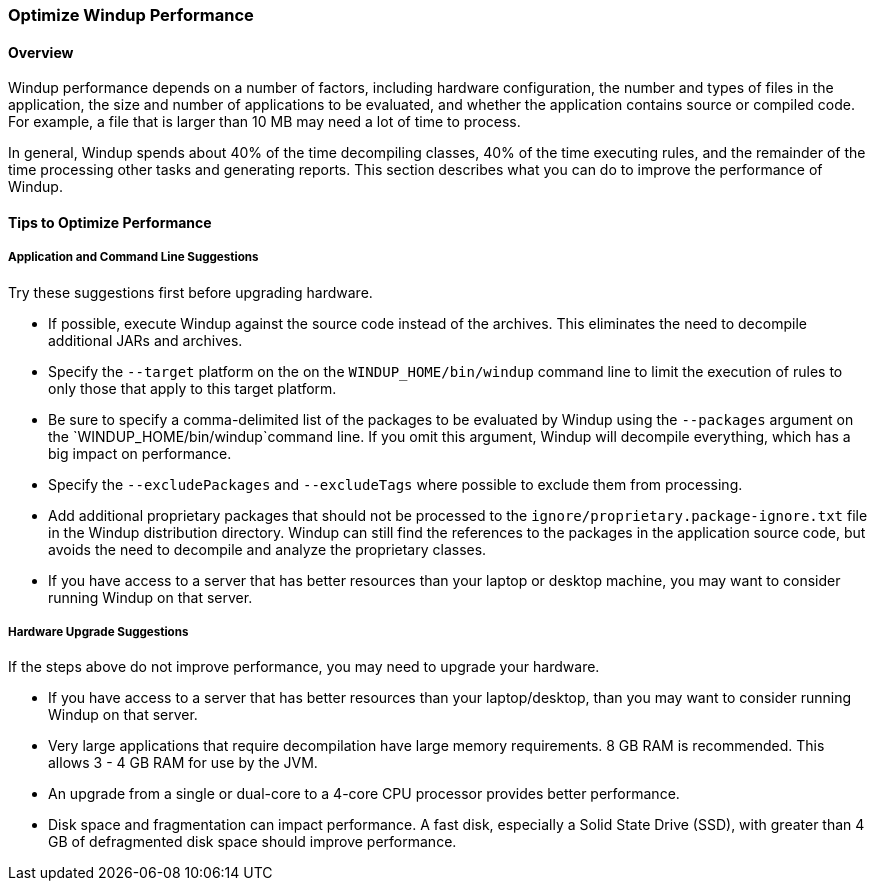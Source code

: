 :ProductName: Windup
:ProductShortName: Windup

[[Optimize-Performance]]
=== Optimize {ProductShortName} Performance

==== Overview

{ProductShortName} performance depends on a number of factors, including hardware configuration, the number and types of files in the application, the size and number of applications to be evaluated, and whether the application contains source or compiled code. For example, a file that is larger than 10 MB may need a lot of time to process. 

In general, {ProductShortName} spends about 40% of the time decompiling classes, 40% of the time executing rules, and the remainder of the time processing other tasks and generating reports. This section describes what you can do to improve the performance of {ProductShortName}.

==== Tips to Optimize Performance

===== Application and Command Line Suggestions

Try these suggestions first before upgrading hardware.

* If possible, execute {ProductShortName} against the source code instead of the archives. This eliminates the need to decompile additional JARs and archives.

* Specify the `--target` platform on the on the `WINDUP_HOME/bin/windup` command line to limit the execution of rules to only those that apply to this target platform.

* Be sure to specify a comma-delimited list of the packages to be evaluated by {ProductShortName} using the `--packages` argument on the `WINDUP_HOME/bin/windup`command line. If you omit this argument, {ProductShortName} will decompile everything, which has a big impact on performance.

* Specify the `--excludePackages` and `--excludeTags` where possible to exclude them from processing.

* Add additional proprietary packages that should not be processed to the `ignore/proprietary.package-ignore.txt` file in the {ProductShortName} distribution directory. {ProductShortName} can still find the references to the packages in the application source code, but avoids the need to decompile and analyze the proprietary classes.

* If you have access to a server that has better resources than your laptop or desktop machine, you may want to consider running {ProductShortName} on that server.

===== Hardware Upgrade Suggestions

If the steps above do not improve performance, you may need to upgrade your hardware.

* If you have access to a server that has better resources than your laptop/desktop, than you may want to consider running {ProductShortName} on that server.

* Very large applications that require decompilation have large memory requirements. 8 GB RAM is recommended. This allows 3 - 4 GB RAM for use by the JVM.

* An upgrade from a single or dual-core to a 4-core CPU processor provides better performance.

* Disk space and fragmentation can impact performance. A fast disk, especially a Solid State Drive (SSD), with greater than 4 GB of defragmented disk space should improve performance.
